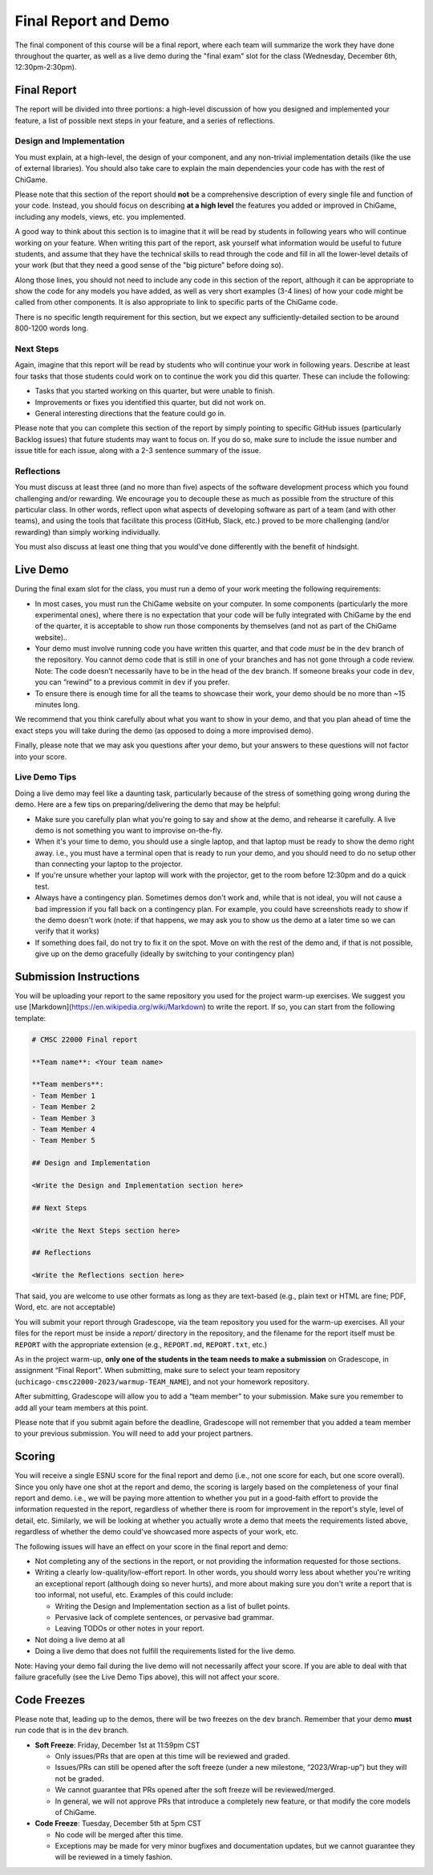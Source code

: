 Final Report and Demo
=====================

The final component of this course will be a final report, where each
team will summarize the work they have done throughout the quarter,
as well as a live demo during the "final exam" slot for the class
(Wednesday, December 6th, 12:30pm-2:30pm).

Final Report
------------

The report will be divided into three portions: a high-level
discussion of how you designed and implemented your feature,
a list of possible next steps in your feature,
and a series of reflections.

Design and Implementation
~~~~~~~~~~~~~~~~~~~~~~~~~

You must explain, at a high-level, the design of your component, and any
non-trivial implementation details (like the use of external libraries).
You should also take care to explain the main dependencies your code has
with the rest of ChiGame.

Please note that this section of the report should **not** be a comprehensive description
of every single file and function of your code. Instead, you should focus
on describing **at a high level** the features you added or improved in ChiGame,
including any models, views, etc. you implemented.

A good way
to think about this section is to imagine that it will be read
by students in following years who will continue working on
your feature. When writing this part of the report, ask yourself what information
would be useful to future students, and assume that they have
the technical skills to read through the code and fill in
all the lower-level details of your work (but that they
need a good sense of the "big picture" before doing so).

Along those lines, you should not need to include any code
in this section of the report, although it can be
appropriate to show the code for any models you have added,
as well as very short examples (3-4 lines) of how your code
might be called from other components. It is also appropriate
to link to specific parts of the ChiGame code.

There is no specific length requirement for this section, but we
expect any sufficiently-detailed section to be around 800-1200 words long.

Next Steps
~~~~~~~~~~

Again, imagine that this report will be read by students who will
continue your work in following years. Describe at least four
tasks that those students could work on to continue the work
you did this quarter. These can include the following:

- Tasks that you started working on this quarter, but were unable
  to finish.
- Improvements or fixes you identified this quarter, but did
  not work on.
- General interesting directions that the feature could go in.

Please note that you can complete this section of the report
by simply pointing to specific GitHub issues (particularly Backlog issues)
that future students may want to focus on. If you do so, make sure
to include the issue number and issue title for each issue, along with
a 2-3 sentence summary of the issue.


Reflections
~~~~~~~~~~~

You must discuss at least three (and no more than five) aspects of the
software development process which you found challenging and/or
rewarding. We encourage you to decouple these as much as possible from
the structure of this particular class. In other words, reflect upon
what aspects of developing software as part of a team (and with other
teams), and using the tools that facilitate this process (GitHub, Slack, etc.)
proved to be more challenging (and/or rewarding) than
simply working individually.

You must also discuss at least one thing that you would’ve done
differently with the benefit of hindsight.

Live Demo
---------

During the final exam slot for the class, you must run a demo of your
work meeting the following requirements:

- In most cases, you must run the ChiGame website on your computer.
  In some components (particularly the more experimental ones),
  where there is no expectation that your code
  will be fully integrated with ChiGame by the end of the quarter,
  it is acceptable to show run those components by themselves (and
  not as part of the ChiGame website)..
- Your demo must involve running code you have written this quarter,
  and that code *must* be in the ``dev`` branch of the repository.
  You cannot demo code that is still in one of your branches and has
  not gone through a code review. Note: The code doesn’t necessarily
  have to be in the head of the ``dev`` branch. If someone breaks
  your code in ``dev``, you can “rewind” to a previous commit in ``dev``
  if you prefer.
- To ensure there is enough time for all the teams to showcase their
  work, your demo should be no more than ~15 minutes long.

We recommend that you think carefully about what you want to show
in your demo, and that you plan ahead of time the exact steps you
will take during the demo (as opposed to doing a more improvised demo).

Finally, please note that we may ask you questions after your demo,
but your answers to these questions will not factor into your score.

Live Demo Tips
~~~~~~~~~~~~~~

Doing a live demo may feel like a daunting task, particularly
because of the stress of something going wrong during the demo.
Here are a few tips on preparing/delivering the demo that
may be helpful:

- Make sure you carefully plan what you're going to say and
  show at the demo, and rehearse it carefully. A live demo
  is not something you want to improvise on-the-fly.
- When it's your time to demo, you should use a single laptop,
  and that laptop must be ready to show the demo right away.
  i.e., you must have a terminal open
  that is ready to run your demo, and you should need to do
  no setup other than connecting your laptop to the projector.
- If you're unsure whether your laptop will work with the projector,
  get to the room before 12:30pm and do a quick test.
- Always have a contingency plan. Sometimes demos don't work and,
  while that is not ideal, you will not cause a bad impression
  if you fall back on a contingency plan. For example, you could have
  screenshots ready to show if the demo doesn't work (note:
  if that happens, we may ask you to show us the demo at a later
  time so we can verify that it works)
- If something does fail, do not try to fix it on the spot. Move on
  with the rest of the demo and, if that is not possible, give up
  on the demo gracefully (ideally by switching to your contingency plan)


Submission Instructions
-----------------------

You will be uploading your report to the same repository you used for the
project warm-up exercises. We suggest you use [Markdown](https://en.wikipedia.org/wiki/Markdown)
to write the report. If so, you can start from the following template:

.. code-block:: markdown

    # CMSC 22000 Final report

    **Team name**: <Your team name>

    **Team members**:
    - Team Member 1
    - Team Member 2
    - Team Member 3
    - Team Member 4
    - Team Member 5

    ## Design and Implementation

    <Write the Design and Implementation section here>

    ## Next Steps

    <Write the Next Steps section here>

    ## Reflections

    <Write the Reflections section here>


That said, you are welcome to use other formats as long
as they are text-based (e.g., plain text or HTML are fine;
PDF, Word, etc. are not acceptable)

You will submit your report through Gradescope, via the team
repository you used for the warm-up exercises. All your files
for the report must be inside a `report/` directory in the
repository, and the filename for the report itself must be
``REPORT`` with the appropriate extension (e.g., ``REPORT.md``,
``REPORT.txt``, etc.)

As in the project warm-up, **only one of the students in the team
needs to make a submission** on Gradescope, in assignment
“Final Report”. When submitting, make sure to select your
team repository (``uchicago-cmsc22000-2023/warmup-TEAM_NAME``),
and not your homework repository.

After submitting, Gradescope will allow you to add a “team member”
to your submission. Make sure you remember to add all your team
members at this point.

Please note that if you submit again before the deadline, Gradescope
will not remember that you added a team member to your previous
submission. You will need to add your project partners.


Scoring
-------

You will receive a single ESNU score for the final report
and demo (i.e., not one score for each, but one score overall).
Since you only have one shot at the report and demo, the scoring
is largely based on the completeness of your final report and demo.
i.e., we will be paying more attention to whether you put in a
good-faith effort to provide the information requested in the report, regardless of
whether there is room for improvement in the report's style,
level of detail, etc. Similarly, we will be looking at whether
you actually wrote a demo that meets the requirements listed above,
regardless of whether the demo could've showcased more aspects
of your work, etc.

The following issues will have an effect on your score in the
final report and demo:

- Not completing any of the sections in the report, or not
  providing the information requested for those sections.
- Writing a clearly low-quality/low-effort report. In other words,
  you should worry less about whether you're writing an exceptional report
  (although doing so never hurts), and more about making sure
  you don't write a report that is too informal, not useful, etc.
  Examples of this could include:

  - Writing the Design and Implementation section as a list
    of bullet points.
  - Pervasive lack of complete sentences, or pervasive bad
    grammar.
  - Leaving TODOs or other notes in your report.

- Not doing a live demo at all
- Doing a live demo that does not fulfill the requirements listed
  for the live demo.

Note: Having your demo fail during the live demo will not necessarily
affect your score. If you are able to deal with that failure gracefully
(see the Live Demo Tips above), this will not affect your score.

Code Freezes
------------

Please note that, leading up to the demos, there will
be two freezes on the ``dev`` branch. Remember that your demo **must**
run code that is in the ``dev`` branch.

- **Soft Freeze**: Friday, December 1st at 11:59pm CST

  - Only issues/PRs that are open at this time will be reviewed and graded.
  - Issues/PRs can still be opened after the soft freeze (under a new milestone, “2023/Wrap-up”) but they will not be graded.
  - We cannot guarantee that PRs opened after the soft freeze will be reviewed/merged.
  - In general, we will not approve PRs that introduce a completely new feature, or that modify the core models of ChiGame.

- **Code Freeze**: Tuesday, December 5th at 5pm CST

  - No code will be merged after this time.
  - Exceptions may be made for very minor bugfixes and documentation updates, but we cannot guarantee they will be reviewed in a timely fashion.

